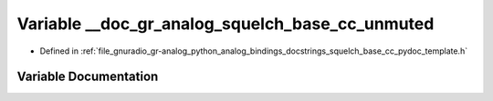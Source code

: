 .. _exhale_variable_squelch__base__cc__pydoc__template_8h_1a55465cd38cba8af0582020b2cd9880aa:

Variable __doc_gr_analog_squelch_base_cc_unmuted
================================================

- Defined in :ref:`file_gnuradio_gr-analog_python_analog_bindings_docstrings_squelch_base_cc_pydoc_template.h`


Variable Documentation
----------------------


.. doxygenvariable:: __doc_gr_analog_squelch_base_cc_unmuted
   :project: gnuradio